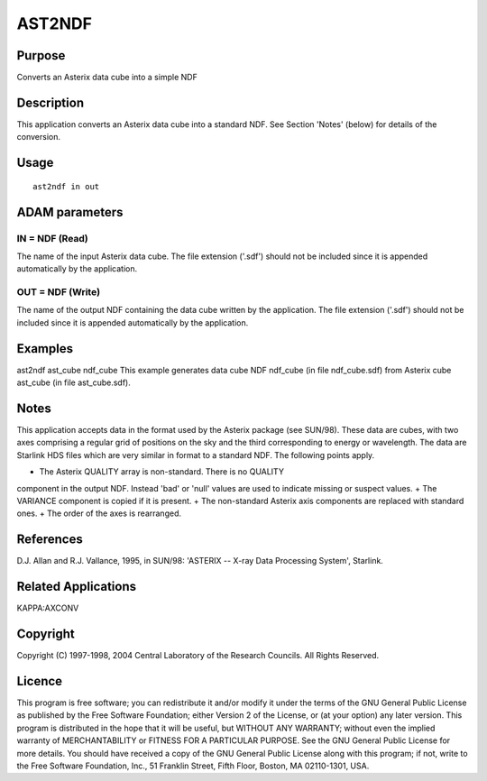 

AST2NDF
=======


Purpose
~~~~~~~
Converts an Asterix data cube into a simple NDF


Description
~~~~~~~~~~~
This application converts an Asterix data cube into a standard NDF.
See Section 'Notes' (below) for details of the conversion.


Usage
~~~~~


::

    
       ast2ndf in out
       



ADAM parameters
~~~~~~~~~~~~~~~



IN = NDF (Read)
```````````````
The name of the input Asterix data cube. The file extension ('.sdf')
should not be included since it is appended automatically by the
application.



OUT = NDF (Write)
`````````````````
The name of the output NDF containing the data cube written by the
application. The file extension ('.sdf') should not be included since
it is appended automatically by the application.



Examples
~~~~~~~~
ast2ndf ast_cube ndf_cube
This example generates data cube NDF ndf_cube (in file ndf_cube.sdf)
from Asterix cube ast_cube (in file ast_cube.sdf).



Notes
~~~~~
This application accepts data in the format used by the Asterix
package (see SUN/98). These data are cubes, with two axes comprising a
regular grid of positions on the sky and the third corresponding to
energy or wavelength. The data are Starlink HDS files which are very
similar in format to a standard NDF. The following points apply.


+ The Asterix QUALITY array is non-standard. There is no QUALITY
component in the output NDF. Instead 'bad' or 'null' values are used
to indicate missing or suspect values.
+ The VARIANCE component is copied if it is present.
+ The non-standard Asterix axis components are replaced with standard
ones.
+ The order of the axes is rearranged.




References
~~~~~~~~~~
D.J. Allan and R.J. Vallance, 1995, in SUN/98: 'ASTERIX -- X-ray Data
Processing System', Starlink.


Related Applications
~~~~~~~~~~~~~~~~~~~~
KAPPA:AXCONV


Copyright
~~~~~~~~~
Copyright (C) 1997-1998, 2004 Central Laboratory of the Research
Councils. All Rights Reserved.


Licence
~~~~~~~
This program is free software; you can redistribute it and/or modify
it under the terms of the GNU General Public License as published by
the Free Software Foundation; either Version 2 of the License, or (at
your option) any later version.
This program is distributed in the hope that it will be useful, but
WITHOUT ANY WARRANTY; without even the implied warranty of
MERCHANTABILITY or FITNESS FOR A PARTICULAR PURPOSE. See the GNU
General Public License for more details.
You should have received a copy of the GNU General Public License
along with this program; if not, write to the Free Software
Foundation, Inc., 51 Franklin Street, Fifth Floor, Boston, MA
02110-1301, USA.


